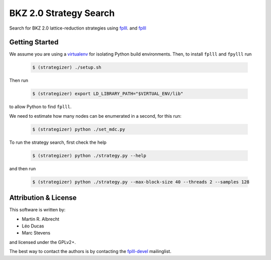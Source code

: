 BKZ 2.0 Strategy Search
=======================

Search for BKZ 2.0 lattice-reduction strategies using `fplll <https://github.com/fplll/fplll>`_. and `fplll <https://github.com/fpylll/fpylll>`_

Getting Started
---------------

We assume you are using a `virtualenv <https://virtualenv.readthedocs.org/>`_ for isolating Python build environments. Then, to install ``fplll`` and ``fpylll`` run
 
   .. code-block:: bash

     $ (strategizer) ./setup.sh

Then run
     
   .. code-block:: bash

     $ (strategizer) export LD_LIBRARY_PATH="$VIRTUAL_ENV/lib"

to allow Python to find ``fplll``.

We need to estimate how many nodes can be enumerated in a second, for this run:

   .. code-block:: bash

     $ (strategizer) python ./set_mdc.py

To run the strategy search, first check the help

   .. code-block:: bash

     $ (strategizer) python ./strategy.py --help

and then run

   .. code-block:: bash

     $ (strategizer) python ./strategy.py --max-block-size 40 --threads 2 --samples 128

     
Attribution & License
---------------------

This software is written by:

- Martin R. Albrecht
- Léo Ducas
- Marc Stevens

and licensed under the GPLv2+.
  
The best way to contact the authors is by contacting the `fplll-devel <fplll-devel@googlegroups.com>`_ mailinglist.

  
